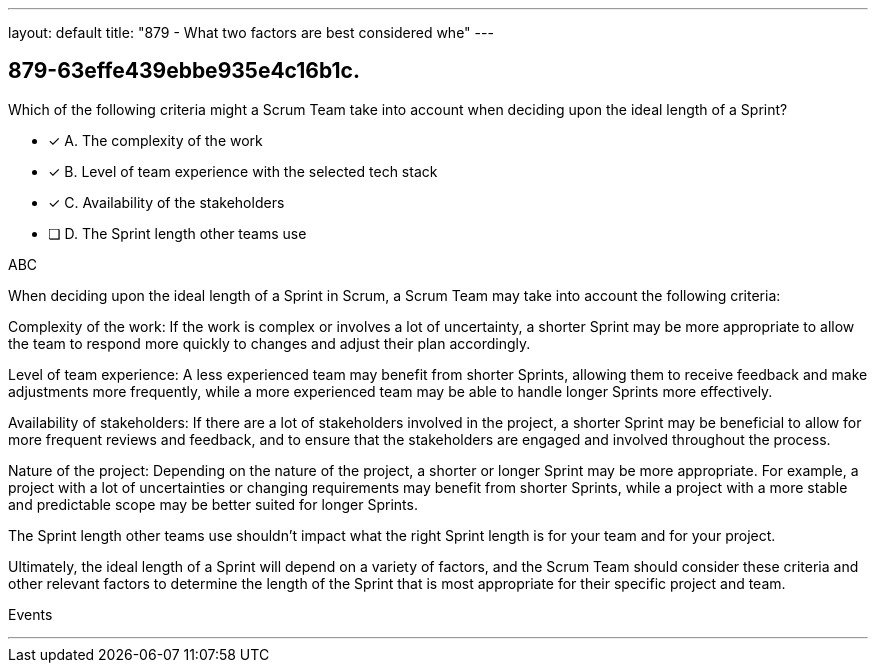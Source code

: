 ---
layout: default 
title: "879 - What two factors are best considered whe"
---


[#question]
== 879-63effe439ebbe935e4c16b1c.

****

[#query]
--
Which of the following criteria might a Scrum Team take into account when deciding upon the ideal length of a Sprint?
--

[#list]
--
* [*] A. The complexity of the work
* [*] B. Level of team experience with the selected tech stack 
* [*] C. Availability of the stakeholders
* [ ] D. The Sprint length other teams use

--
****

[#answer]
ABC

[#explanation]
--
When deciding upon the ideal length of a Sprint in Scrum, a Scrum Team may take into account the following criteria:

Complexity of the work: If the work is complex or involves a lot of uncertainty, a shorter Sprint may be more appropriate to allow the team to respond more quickly to changes and adjust their plan accordingly.

Level of team experience: A less experienced team may benefit from shorter Sprints, allowing them to receive feedback and make adjustments more frequently, while a more experienced team may be able to handle longer Sprints more effectively.

Availability of stakeholders: If there are a lot of stakeholders involved in the project, a shorter Sprint may be beneficial to allow for more frequent reviews and feedback, and to ensure that the stakeholders are engaged and involved throughout the process.

Nature of the project: Depending on the nature of the project, a shorter or longer Sprint may be more appropriate. For example, a project with a lot of uncertainties or changing requirements may benefit from shorter Sprints, while a project with a more stable and predictable scope may be better suited for longer Sprints.

The Sprint length other teams use shouldn't impact what the right Sprint length is for your team and for your project.

Ultimately, the ideal length of a Sprint will depend on a variety of factors, and the Scrum Team should consider these criteria and other relevant factors to determine the length of the Sprint that is most appropriate for their specific project and team.
--

[#ka]
Events

'''


